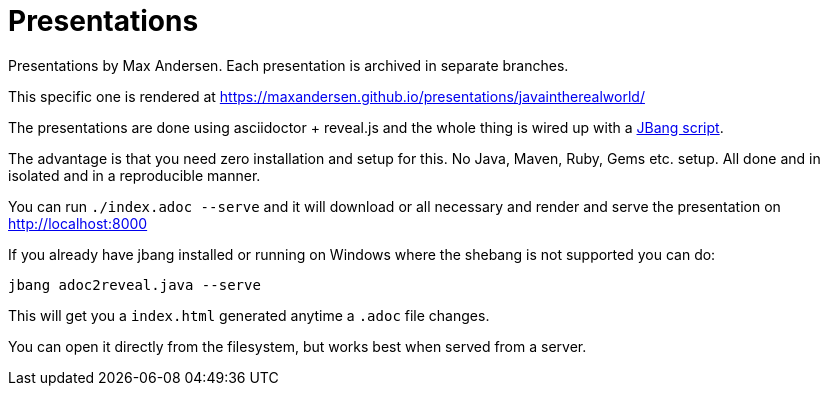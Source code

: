 # Presentations

Presentations by Max Andersen. Each presentation is archived in separate branches.

This specific one is rendered at https://maxandersen.github.io/presentations/javaintherealworld/

The presentations are done using asciidoctor + reveal.js and the whole thing is wired up with a link:src/docs/adoc2reveal.java[JBang script].

The advantage is that you need zero installation and setup for this. No Java, Maven, Ruby, Gems etc. setup. All done and in isolated and in a reproducible manner.

You can run `./index.adoc --serve` and it will download or all necessary and render and serve the presentation on http://localhost:8000 

If you already have jbang installed or running on Windows where the shebang is not supported you can do:

`jbang adoc2reveal.java --serve` 

This will get you a `index.html` generated anytime a `.adoc` file changes. 

You can open it directly from the filesystem, but works best when served from a server.
